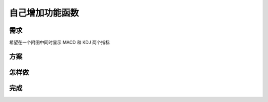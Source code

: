 自己增加功能函数
=======================================

需求
--------------------------------------------------
希望在一个附图中同时显示 MACD 和 KDJ 两个指标

方案
--------------------------------------------------

怎样做
--------------------------------------------------


完成
--------------------------------------------------

